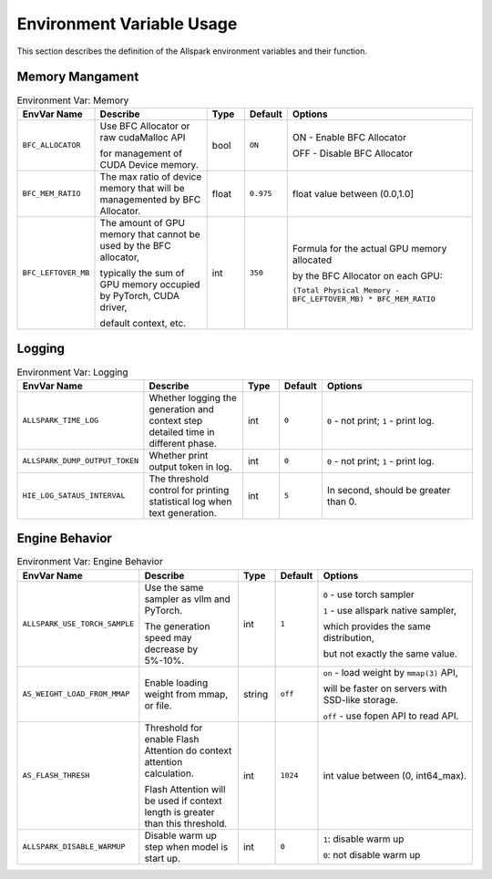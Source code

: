 Environment Variable Usage
--------------------------


This section describes the definition of the Allspark environment variables and their function.

Memory Mangament
================

.. list-table:: Environment Var: Memory
   :widths: 10 15 5 5 25
   :header-rows: 1

   * - EnvVar Name
     - Describe
     - Type
     - Default
     - Options

   * - ``BFC_ALLOCATOR``
     - Use BFC Allocator or raw cudaMalloc API

       for management of CUDA Device memory.

     - bool
     - ``ON``
     - ON - Enable BFC Allocator

       OFF - Disable BFC Allocator

   * - ``BFC_MEM_RATIO``
     - The max ratio of device memory that will be managemented by BFC Allocator.
     - float
     - ``0.975``
     - float value between (0.0,1.0]

   * - ``BFC_LEFTOVER_MB``
     - The amount of GPU memory that cannot be used by the BFC allocator,

       typically the sum of GPU memory occupied by PyTorch, CUDA driver,

       default context, etc.
     - int
     - ``350``
     - Formula for the actual GPU memory allocated

       by the BFC Allocator on each GPU:

       ``(Total Physical Memory - BFC_LEFTOVER_MB) * BFC_MEM_RATIO``

Logging
=======


.. list-table:: Environment Var: Logging
   :widths: 10 15 5 5 25
   :header-rows: 1

   * - EnvVar Name
     - Describe
     - Type
     - Default
     - Options

   * - ``ALLSPARK_TIME_LOG``
     - Whether logging the generation and context step detailed time in different phase.
     - int
     - ``0``
     - ``0`` - not print;  ``1`` - print log.

   * - ``ALLSPARK_DUMP_OUTPUT_TOKEN``
     - Whether print output token in log.
     - int
     - ``0``
     - ``0`` - not print;  ``1`` - print log.

   * - ``HIE_LOG_SATAUS_INTERVAL``
     - The threshold control for printing statistical log when text generation.
     - int
     - ``5``
     - In second, should be greater than 0.


Engine Behavior
===============

.. list-table:: Environment Var: Engine Behavior
   :widths: 10 15 5 5 25
   :header-rows: 1

   * - EnvVar Name
     - Describe
     - Type
     - Default
     - Options

   * - ``ALLSPARK_USE_TORCH_SAMPLE``
     - Use the same sampler as vllm and PyTorch.

       The generation speed may decrease by 5%-10%.
     - int
     - ``1``
     - ``0`` - use torch sampler

       ``1`` - use allspark native sampler,

       which provides the same distribution, 
       
       but not exactly the same value.

   * - ``AS_WEIGHT_LOAD_FROM_MMAP``
     - Enable loading weight from mmap, or file.
     - string
     - ``off``
     - ``on`` - load weight by ``mmap(3)`` API, 
     
       will be faster on servers with SSD-like storage.

       ``off`` - use fopen API to read API.

   * - ``AS_FLASH_THRESH``
     - Threshold for enable Flash Attention do context attention calculation.

       Flash Attention will be used if context length is greater than this threshold.
     - int
     - ``1024``
     - int value between (0, int64_max).

   * - ``ALLSPARK_DISABLE_WARMUP``
     - Disable warm up step when model is start up.
     - int
     - ``0``
     - ``1``: disable warm up

       ``0``: not disable warm up
